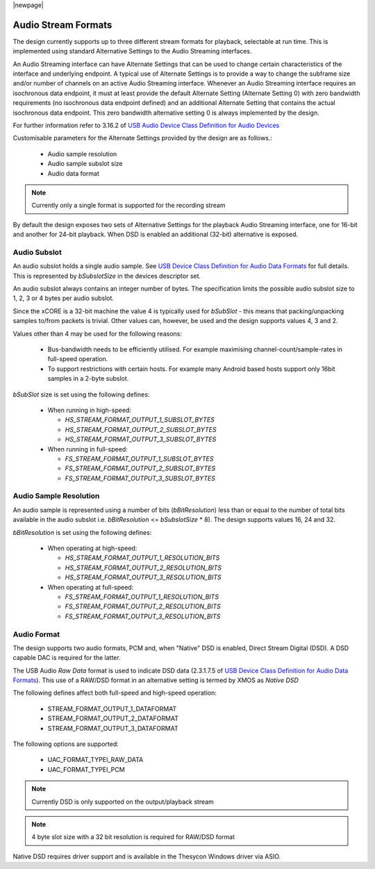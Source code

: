 |newpage|

.. _sec_opt_audio_formats:

Audio Stream Formats
====================

The design currently supports up to three different stream formats for playback, selectable at
run time.  This is implemented using standard Alternative Settings to the Audio Streaming interfaces.

An Audio Streaming interface can have Alternate Settings that can be used to change certain characteristics
of the interface and underlying endpoint. A typical use of Alternate Settings is to provide a way to
change the subframe size and/or number of channels on an active Audio Streaming interface.
Whenever an Audio Streaming interface requires an isochronous data endpoint, it must at least provide
the default Alternate Setting (Alternate Setting 0) with zero bandwidth requirements (no isochronous
data endpoint defined) and an additional Alternate Setting that contains the actual isochronous
data endpoint.  This zero bandwidth alternative setting 0 is always implemented by the design.

For further information refer to 3.16.2 of `USB Audio Device Class Definition for Audio Devices <https://www.usb.org/document-library/usb-20-specification>`_

Customisable parameters for the Alternate Settings provided by the design are as follows.:

    * Audio sample resolution
    * Audio sample subslot size
    * Audio data format

.. note::

    Currently only a single format is supported for the recording stream

By default the design exposes two sets of Alternative Settings for the playback Audio Streaming interface, one for 16-bit and another for
24-bit playback. When DSD is enabled an additional (32-bit) alternative is exposed.

Audio Subslot
-------------

An audio subslot holds a single audio sample. See `USB Device Class Definition for Audio Data Formats
<https://www.usb.org/document-library/usb-20-specification>`_ for full details.
This is represented by `bSubslotSize` in the devices descriptor set.

An audio subslot always contains an integer number of bytes. The specification limits the possible
audio subslot size to 1, 2, 3 or 4 bytes per audio subslot.

Since the xCORE is a 32-bit machine the value 4 is typically used for `bSubSlot` - this means that
packing/unpacking samples to/from packets is trivial.  Other values can, however, be used and the design
supports values 4, 3 and 2.

Values other than 4 may be used for the following reasons:

    * Bus-bandwidth needs to be efficiently utilised. For example maximising channel-count/sample-rates in
      full-speed operation.

    * To support restrictions with certain hosts. For example many Android based hosts support only 16bit
      samples in a 2-byte subslot.

`bSubSlot` size is set using the following defines:

    * When running in high-speed:

      * `HS_STREAM_FORMAT_OUTPUT_1_SUBSLOT_BYTES`

      * `HS_STREAM_FORMAT_OUTPUT_2_SUBSLOT_BYTES`

      * `HS_STREAM_FORMAT_OUTPUT_3_SUBSLOT_BYTES`

    * When running in full-speed:

      * `FS_STREAM_FORMAT_OUTPUT_1_SUBSLOT_BYTES`

      * `FS_STREAM_FORMAT_OUTPUT_2_SUBSLOT_BYTES`

      * `FS_STREAM_FORMAT_OUTPUT_3_SUBSLOT_BYTES`


Audio Sample Resolution
-----------------------

An audio sample is represented using a number of bits (`bBitResolution`) less than or equal to the number
of total bits available in the audio subslot i.e. `bBitResolution` <= `bSubslotSize` * 8).  The design
supports values 16, 24 and 32.

`bBitResolution` is set using the following defines:

    * When operating at high-speed:

      * `HS_STREAM_FORMAT_OUTPUT_1_RESOLUTION_BITS`

      * `HS_STREAM_FORMAT_OUTPUT_2_RESOLUTION_BITS`

      * `HS_STREAM_FORMAT_OUTPUT_3_RESOLUTION_BITS`

    * When operating at full-speed:

      * `FS_STREAM_FORMAT_OUTPUT_1_RESOLUTION_BITS`

      * `FS_STREAM_FORMAT_OUTPUT_2_RESOLUTION_BITS`

      * `FS_STREAM_FORMAT_OUTPUT_3_RESOLUTION_BITS`


Audio Format
------------

The design supports two audio formats, PCM and, when "Native" DSD is enabled, Direct Stream Digital (DSD).
A DSD capable DAC is required for the latter.

The USB Audio `Raw Data` format is used to indicate DSD data (2.3.1.7.5 of `USB Device Class
Definition for Audio Data Formats <https://www.usb.org/document-library/usb-20-specification>`_).
This use of a RAW/DSD format in an alternative setting is termed by XMOS as  *Native DSD*

The following defines affect both full-speed and high-speed operation:

    * STREAM_FORMAT_OUTPUT_1_DATAFORMAT

    * STREAM_FORMAT_OUTPUT_2_DATAFORMAT

    * STREAM_FORMAT_OUTPUT_3_DATAFORMAT

The following options are supported:

    * UAC_FORMAT_TYPEI_RAW_DATA

    * UAC_FORMAT_TYPEI_PCM

.. note::

    Currently DSD is only supported on the output/playback stream

.. note::

    4 byte slot size with a 32 bit resolution is required for RAW/DSD format

Native DSD requires driver support and is available in the Thesycon Windows driver via ASIO.


